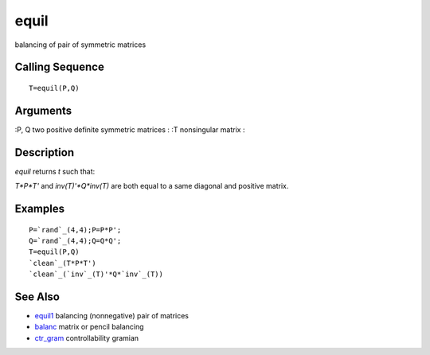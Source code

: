


equil
=====

balancing of pair of symmetric matrices



Calling Sequence
~~~~~~~~~~~~~~~~


::

    T=equil(P,Q)




Arguments
~~~~~~~~~

:P, Q two positive definite symmetric matrices
: :T nonsingular matrix
:



Description
~~~~~~~~~~~

`equil` returns `t` such that:

`T*P*T'` and `inv(T)'*Q*inv(T)` are both equal to a same diagonal and
positive matrix.



Examples
~~~~~~~~


::

    P=`rand`_(4,4);P=P*P';
    Q=`rand`_(4,4);Q=Q*Q';
    T=equil(P,Q)
    `clean`_(T*P*T')
    `clean`_(`inv`_(T)'*Q*`inv`_(T))




See Also
~~~~~~~~


+ `equil1`_ balancing (nonnegative) pair of matrices
+ `balanc`_ matrix or pencil balancing
+ `ctr_gram`_ controllability gramian


.. _ctr_gram: ctr_gram.html
.. _equil1: equil1.html
.. _balanc: balanc.html


